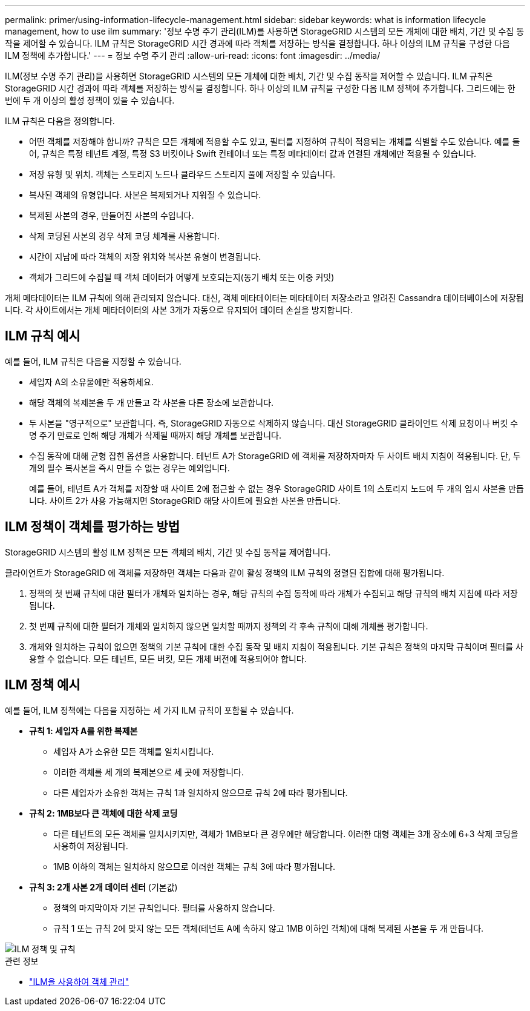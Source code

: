 ---
permalink: primer/using-information-lifecycle-management.html 
sidebar: sidebar 
keywords: what is information lifecycle management, how to use ilm 
summary: '정보 수명 주기 관리(ILM)를 사용하면 StorageGRID 시스템의 모든 개체에 대한 배치, 기간 및 수집 동작을 제어할 수 있습니다. ILM 규칙은 StorageGRID 시간 경과에 따라 객체를 저장하는 방식을 결정합니다. 하나 이상의 ILM 규칙을 구성한 다음 ILM 정책에 추가합니다.' 
---
= 정보 수명 주기 관리
:allow-uri-read: 
:icons: font
:imagesdir: ../media/


[role="lead"]
ILM(정보 수명 주기 관리)을 사용하면 StorageGRID 시스템의 모든 개체에 대한 배치, 기간 및 수집 동작을 제어할 수 있습니다. ILM 규칙은 StorageGRID 시간 경과에 따라 객체를 저장하는 방식을 결정합니다. 하나 이상의 ILM 규칙을 구성한 다음 ILM 정책에 추가합니다. 그리드에는 한 번에 두 개 이상의 활성 정책이 있을 수 있습니다.

ILM 규칙은 다음을 정의합니다.

* 어떤 객체를 저장해야 합니까? 규칙은 모든 개체에 적용할 수도 있고, 필터를 지정하여 규칙이 적용되는 개체를 식별할 수도 있습니다. 예를 들어, 규칙은 특정 테넌트 계정, 특정 S3 버킷이나 Swift 컨테이너 또는 특정 메타데이터 값과 연결된 개체에만 적용될 수 있습니다.
* 저장 유형 및 위치.  객체는 스토리지 노드나 클라우드 스토리지 풀에 저장할 수 있습니다.
* 복사된 객체의 유형입니다.  사본은 복제되거나 지워질 수 있습니다.
* 복제된 사본의 경우, 만들어진 사본의 수입니다.
* 삭제 코딩된 사본의 경우 삭제 코딩 체계를 사용합니다.
* 시간이 지남에 따라 객체의 저장 위치와 복사본 유형이 변경됩니다.
* 객체가 그리드에 수집될 때 객체 데이터가 어떻게 보호되는지(동기 배치 또는 이중 커밋)


개체 메타데이터는 ILM 규칙에 의해 관리되지 않습니다.  대신, 객체 메타데이터는 메타데이터 저장소라고 알려진 Cassandra 데이터베이스에 저장됩니다.  각 사이트에서는 개체 메타데이터의 사본 3개가 자동으로 유지되어 데이터 손실을 방지합니다.



== ILM 규칙 예시

예를 들어, ILM 규칙은 다음을 지정할 수 있습니다.

* 세입자 A의 소유물에만 적용하세요.
* 해당 객체의 복제본을 두 개 만들고 각 사본을 다른 장소에 보관합니다.
* 두 사본을 "영구적으로" 보관합니다. 즉, StorageGRID 자동으로 삭제하지 않습니다.  대신 StorageGRID 클라이언트 삭제 요청이나 버킷 수명 주기 만료로 인해 해당 개체가 삭제될 때까지 해당 개체를 보관합니다.
* 수집 동작에 대해 균형 잡힌 옵션을 사용합니다. 테넌트 A가 StorageGRID 에 객체를 저장하자마자 두 사이트 배치 지침이 적용됩니다. 단, 두 개의 필수 복사본을 즉시 만들 수 없는 경우는 예외입니다.
+
예를 들어, 테넌트 A가 객체를 저장할 때 사이트 2에 접근할 수 없는 경우 StorageGRID 사이트 1의 스토리지 노드에 두 개의 임시 사본을 만듭니다.  사이트 2가 사용 가능해지면 StorageGRID 해당 사이트에 필요한 사본을 만듭니다.





== ILM 정책이 객체를 평가하는 방법

StorageGRID 시스템의 활성 ILM 정책은 모든 객체의 배치, 기간 및 수집 동작을 제어합니다.

클라이언트가 StorageGRID 에 객체를 저장하면 객체는 다음과 같이 활성 정책의 ILM 규칙의 정렬된 집합에 대해 평가됩니다.

. 정책의 첫 번째 규칙에 대한 필터가 개체와 일치하는 경우, 해당 규칙의 수집 동작에 따라 개체가 수집되고 해당 규칙의 배치 지침에 따라 저장됩니다.
. 첫 번째 규칙에 대한 필터가 개체와 일치하지 않으면 일치할 때까지 정책의 각 후속 규칙에 대해 개체를 평가합니다.
. 개체와 일치하는 규칙이 없으면 정책의 기본 규칙에 대한 수집 동작 및 배치 지침이 적용됩니다.  기본 규칙은 정책의 마지막 규칙이며 필터를 사용할 수 없습니다.  모든 테넌트, 모든 버킷, 모든 개체 버전에 적용되어야 합니다.




== ILM 정책 예시

예를 들어, ILM 정책에는 다음을 지정하는 세 가지 ILM 규칙이 포함될 수 있습니다.

* *규칙 1: 세입자 A를 위한 복제본*
+
** 세입자 A가 소유한 모든 객체를 일치시킵니다.
** 이러한 객체를 세 개의 복제본으로 세 곳에 저장합니다.
** 다른 세입자가 소유한 객체는 규칙 1과 일치하지 않으므로 규칙 2에 따라 평가됩니다.


* *규칙 2: 1MB보다 큰 객체에 대한 삭제 코딩*
+
** 다른 테넌트의 모든 객체를 일치시키지만, 객체가 1MB보다 큰 경우에만 해당합니다.  이러한 대형 객체는 3개 장소에 6+3 삭제 코딩을 사용하여 저장됩니다.
** 1MB 이하의 객체는 일치하지 않으므로 이러한 객체는 규칙 3에 따라 평가됩니다.


* *규칙 3: 2개 사본 2개 데이터 센터* (기본값)
+
** 정책의 마지막이자 기본 규칙입니다.  필터를 사용하지 않습니다.
** 규칙 1 또는 규칙 2에 맞지 않는 모든 객체(테넌트 A에 속하지 않고 1MB 이하인 객체)에 대해 복제된 사본을 두 개 만듭니다.




image::../media/ilm_policy_and_rules.png[ILM 정책 및 규칙]

.관련 정보
* link:../ilm/index.html["ILM을 사용하여 객체 관리"]

